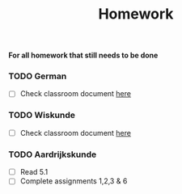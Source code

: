 :PROPERTIES:
:ID:       4bfedb9e-0e93-445f-aed2-4c753f7c6d87
:END:
#+title: Homework
*For all homework that still needs to be done*
*** TODO German
- [-] Check classroom document [[https://docs.google.com/document/d/16RfRU3CCX4qY41F2GuwR5F6l1sd6Y_jHKkfKy5JMh5k/edit][here]]
*** TODO Wiskunde
- [ ] Check classroom document [[https://docs.google.com/document/d/1-Hy3p7-DxJnhPkRTjMg0KwkFi9Gxq6o8m95n7EUkHCA/edit][here]]
*** TODO Aardrijkskunde
- [ ] Read 5.1
- [ ] Complete assignments 1,2,3 & 6
